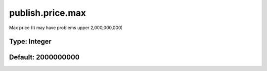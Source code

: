 =================
publish.price.max
=================

Max price (It may have problems upper 2,000,000,000)

Type: Integer
~~~~~~~~~~~~~
Default: **2000000000**
~~~~~~~~~~~~~~~~~~~~~~~
